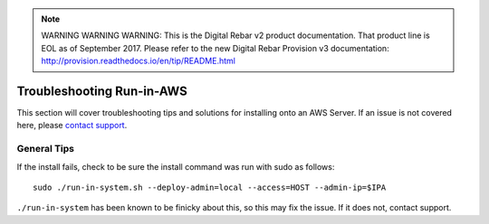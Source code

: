 
.. note:: WARNING WARNING WARNING:  This is the Digital Rebar v2 product documentation.  That product line is EOL as of September 2017.  Please refer to the new Digital Rebar Provision v3 documentation:  http:\/\/provision.readthedocs.io\/en\/tip\/README.html

.. index::
	TODO; Run-in-AWS Troubleshooting
	pair: Run-in-AWS; Troubleshooting
	
.. _troubleshoot_aws:

Troubleshooting Run-in-AWS 
--------------------------

This section will cover troubleshooting tips and solutions for installing onto an AWS Server. If an issue is not covered here, please `contact support <https://gitter.im/digitalrebar/core?utm_source=badge&utm_medium=badge&utm_campaign=pr-badge&utm_content=badge>`_.

General Tips
============

If the install fails, check to be sure the install command was run with sudo as follows::

	sudo ./run-in-system.sh --deploy-admin=local --access=HOST --admin-ip=$IPA

``./run-in-system`` has been known to be finicky about this, so this may fix the issue. If it does not, contact support. 

